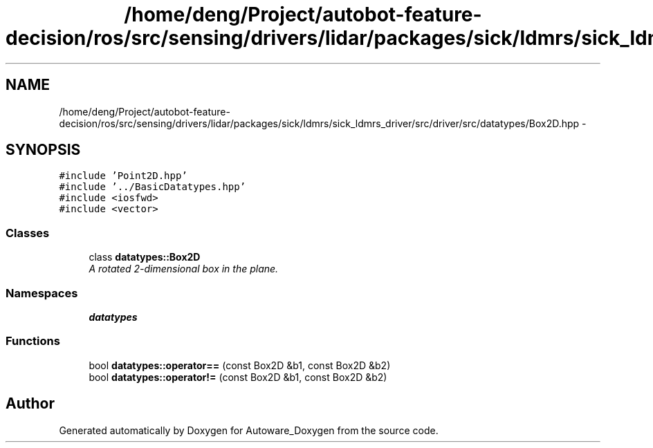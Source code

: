 .TH "/home/deng/Project/autobot-feature-decision/ros/src/sensing/drivers/lidar/packages/sick/ldmrs/sick_ldmrs_driver/src/driver/src/datatypes/Box2D.hpp" 3 "Fri May 22 2020" "Autoware_Doxygen" \" -*- nroff -*-
.ad l
.nh
.SH NAME
/home/deng/Project/autobot-feature-decision/ros/src/sensing/drivers/lidar/packages/sick/ldmrs/sick_ldmrs_driver/src/driver/src/datatypes/Box2D.hpp \- 
.SH SYNOPSIS
.br
.PP
\fC#include 'Point2D\&.hpp'\fP
.br
\fC#include '\&.\&./BasicDatatypes\&.hpp'\fP
.br
\fC#include <iosfwd>\fP
.br
\fC#include <vector>\fP
.br

.SS "Classes"

.in +1c
.ti -1c
.RI "class \fBdatatypes::Box2D\fP"
.br
.RI "\fIA rotated 2-dimensional box in the plane\&. \fP"
.in -1c
.SS "Namespaces"

.in +1c
.ti -1c
.RI " \fBdatatypes\fP"
.br
.in -1c
.SS "Functions"

.in +1c
.ti -1c
.RI "bool \fBdatatypes::operator==\fP (const Box2D &b1, const Box2D &b2)"
.br
.ti -1c
.RI "bool \fBdatatypes::operator!=\fP (const Box2D &b1, const Box2D &b2)"
.br
.in -1c
.SH "Author"
.PP 
Generated automatically by Doxygen for Autoware_Doxygen from the source code\&.
